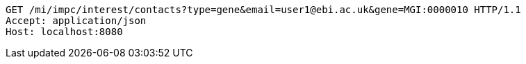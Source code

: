 [source,http,options="nowrap"]
----
GET /mi/impc/interest/contacts?type=gene&email=user1@ebi.ac.uk&gene=MGI:0000010 HTTP/1.1
Accept: application/json
Host: localhost:8080

----